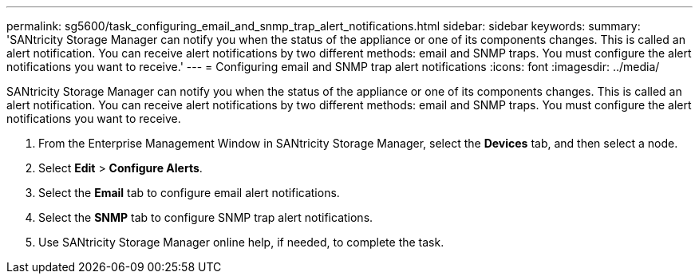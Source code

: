 ---
permalink: sg5600/task_configuring_email_and_snmp_trap_alert_notifications.html
sidebar: sidebar
keywords: 
summary: 'SANtricity Storage Manager can notify you when the status of the appliance or one of its components changes. This is called an alert notification. You can receive alert notifications by two different methods: email and SNMP traps. You must configure the alert notifications you want to receive.'
---
= Configuring email and SNMP trap alert notifications
:icons: font
:imagesdir: ../media/

[.lead]
SANtricity Storage Manager can notify you when the status of the appliance or one of its components changes. This is called an alert notification. You can receive alert notifications by two different methods: email and SNMP traps. You must configure the alert notifications you want to receive.

. From the Enterprise Management Window in SANtricity Storage Manager, select the *Devices* tab, and then select a node.
. Select *Edit* > *Configure Alerts*.
. Select the *Email* tab to configure email alert notifications.
. Select the *SNMP* tab to configure SNMP trap alert notifications.
. Use SANtricity Storage Manager online help, if needed, to complete the task.
